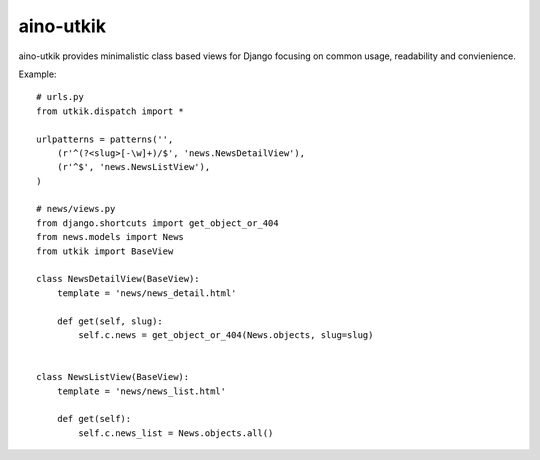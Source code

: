 
aino-utkik
==========

aino-utkik provides minimalistic class based views for Django focusing on
common usage, readability and convienience.

Example::

    # urls.py
    from utkik.dispatch import *

    urlpatterns = patterns('',
        (r'^(?<slug>[-\w]+)/$', 'news.NewsDetailView'),
        (r'^$', 'news.NewsListView'),
    )

    # news/views.py
    from django.shortcuts import get_object_or_404
    from news.models import News
    from utkik import BaseView

    class NewsDetailView(BaseView):
        template = 'news/news_detail.html'

        def get(self, slug):
            self.c.news = get_object_or_404(News.objects, slug=slug)


    class NewsListView(BaseView):
        template = 'news/news_list.html'

        def get(self):
            self.c.news_list = News.objects.all()

